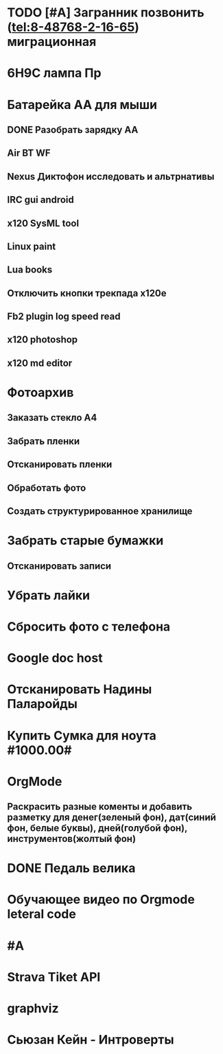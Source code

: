 * TODO [#A] Загранник позвонить (tel:8-48768-2-16-65) миграционная
DEADLINE: <2018-01-01 Пн>
* 6Н9С лампа Пр
* Батарейка АА для мыши
** DONE Разобрать зарядку АА
** Air BT WF
** Nexus Диктофон исследовать и альтрнативы
** IRC gui android
** x120 SysML tool
** Linux paint
** Lua books
** Отключить кнопки трекпада x120e
** Fb2 plugin log speed read
** x120 photoshop
** x120 md editor
* Фотоархив
** Заказать стекло А4
** Забрать пленки
** Отсканировать пленки
** Обработать фото
** Создать структурированное хранилище
* Забрать старые бумажки
** Отсканировать записи
* Убрать лайки
* Сбросить фото с телефона
* Google doc host
* Отсканировать Надины Паларойды
* Купить Сумка для ноута #1000.00#
* OrgMode
** Раскрасить разные коменты и добавить разметку для денег(зеленый фон), дат(синий фон, белые буквы), дней(голубой фон), инструментов(жолтый фон)
* DONE Педаль велика
CLOSED: [2017-08-03 Thu 23:02]

* Обучающее видео по Orgmode leteral code
* #A
* Strava Tiket API
* graphviz
* Сьюзан Кейн - Интроверты
